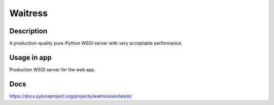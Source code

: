 Waitress
==================

Description
------------
A production-quality pure-Python WSGI server with very acceptable performance.

Usage in app
----------------
Production WSGI server for the web app.

Docs
--------------
`<https://docs.pylonsproject.org/projects/waitress/en/latest/>`_